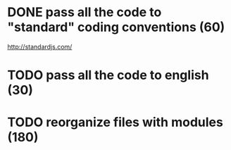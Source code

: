 * DONE pass all the code to "standard" coding conventions (60)
  CLOSED: [2016-11-14 lun. 23:08]
  http://standardjs.com/
* TODO pass all the code to english (30)
* TODO reorganize files with modules (180)
